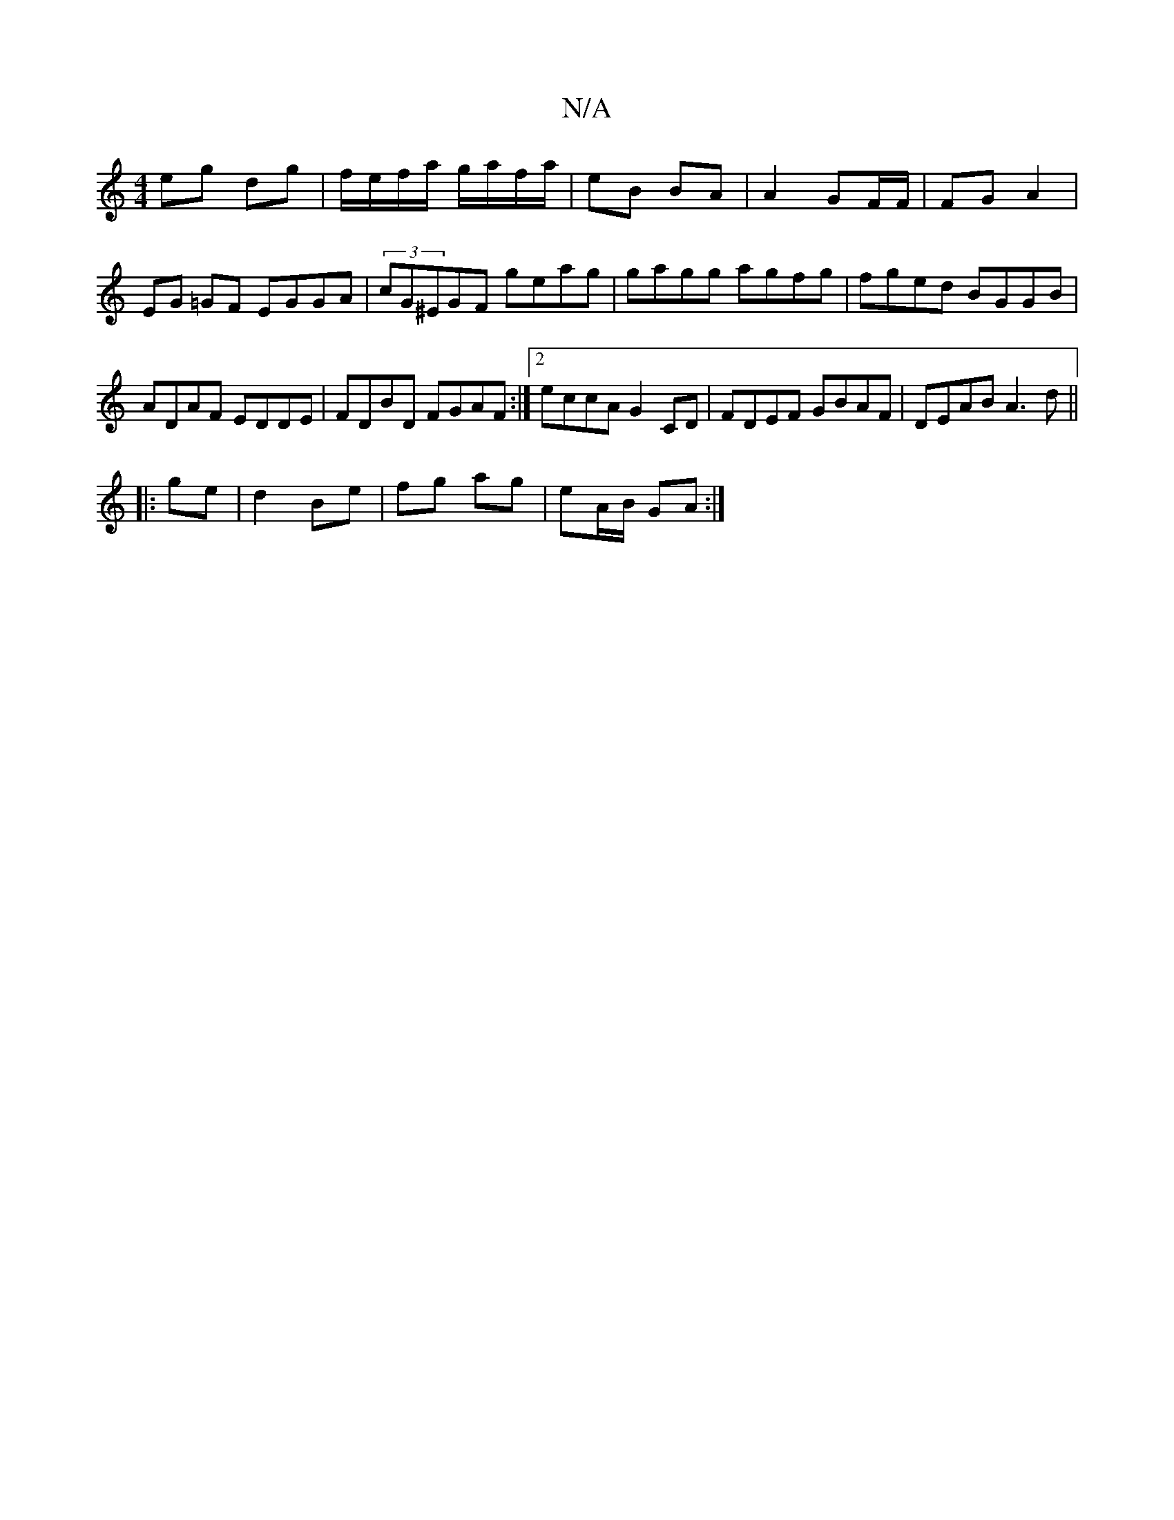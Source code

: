 X:1
T:N/A
M:4/4
R:N/A
K:Cmajor
 eg dg | f/e/f/a/ g/a/f/a/ | eB BA | A2 GF/F/ | FG A2 | EG =GF EGGA|(3cG^EGF geag|gagg agfg| fged BGGB|ADAF EDDE|FDBD FGAF:|2 eccA G2 CD|FDEF GBAF|DEAB A3d ||
|:ge|d2 Be | fg ag | eA/B/ GA :|

d3 e |
